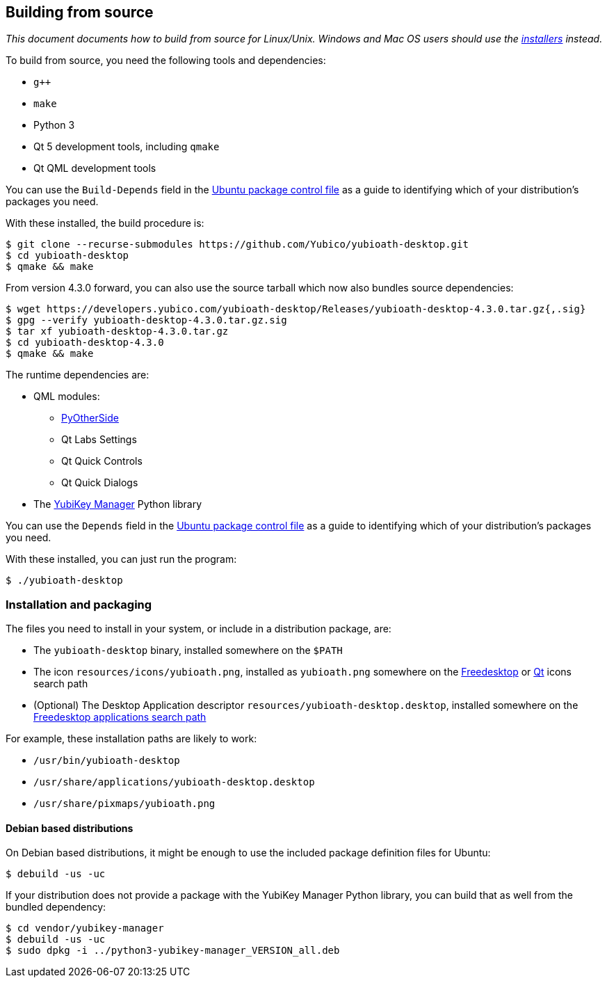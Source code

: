 == Building from source

_This document documents how to build from source for Linux/Unix. Windows and
Mac OS users should use the
https://developers.yubico.com/yubioath-desktop/Releases[installers] instead._

To build from source, you need the following tools and dependencies:

- `g++`
- `make`
- Python 3
- Qt 5 development tools, including `qmake`
- Qt QML development tools

You can use the `Build-Depends` field in the
https://github.com/Yubico/yubioath-desktop/blob/master/debian/control[Ubuntu
package control file] as a guide to identifying which of your distribution's
packages you need.

With these installed, the build procedure is:

    $ git clone --recurse-submodules https://github.com/Yubico/yubioath-desktop.git
    $ cd yubioath-desktop
    $ qmake && make

From version 4.3.0 forward, you can also use the source tarball which now also
bundles source dependencies:

    $ wget https://developers.yubico.com/yubioath-desktop/Releases/yubioath-desktop-4.3.0.tar.gz{,.sig}
    $ gpg --verify yubioath-desktop-4.3.0.tar.gz.sig
    $ tar xf yubioath-desktop-4.3.0.tar.gz
    $ cd yubioath-desktop-4.3.0
    $ qmake && make

The runtime dependencies are:

* QML modules:
 ** https://github.com/thp/pyotherside[PyOtherSide]
 ** Qt Labs Settings
 ** Qt Quick Controls
 ** Qt Quick Dialogs
* The https://developers.yubico.com/yubikey-manager/[YubiKey Manager] Python
  library

You can use the `Depends` field in the
https://github.com/Yubico/yubioath-desktop/blob/master/debian/control[Ubuntu
package control file] as a guide to identifying which of your distribution's
packages you need.

With these installed, you can just run the program:

    $ ./yubioath-desktop


=== Installation and packaging

The files you need to install in your system, or include in a distribution
package, are:

- The `yubioath-desktop` binary, installed somewhere on the `$PATH`
- The icon `resources/icons/yubioath.png`, installed as `yubioath.png` somewhere
  on the
  https://standards.freedesktop.org/icon-theme-spec/icon-theme-spec-latest.html#directory_layout[Freedesktop]
  or
  https://doc.qt.io/qt-5/appicon.html#setting-the-application-icon-on-common-linux-desktops[Qt]
  icons search path
- (Optional) The Desktop Application descriptor
  `resources/yubioath-desktop.desktop`, installed somewhere on the
  https://standards.freedesktop.org/menu-spec/latest/ar01s02.html[Freedesktop
  applications search path]

For example, these installation paths are likely to work:

- `/usr/bin/yubioath-desktop`
- `/usr/share/applications/yubioath-desktop.desktop`
- `/usr/share/pixmaps/yubioath.png`


==== Debian based distributions

On Debian based distributions, it might be enough to use the included package
definition files for Ubuntu:

    $ debuild -us -uc

If your distribution does not provide a package with the YubiKey Manager Python
library, you can build that as well from the bundled dependency:

    $ cd vendor/yubikey-manager
    $ debuild -us -uc
    $ sudo dpkg -i ../python3-yubikey-manager_VERSION_all.deb
